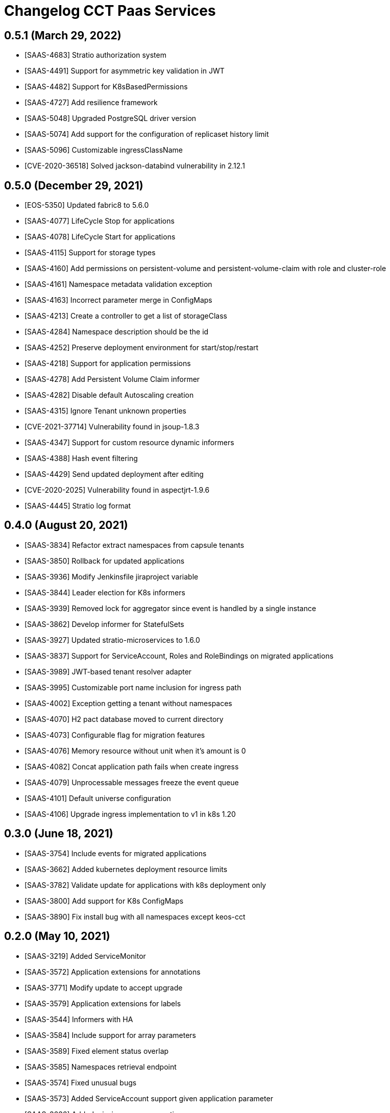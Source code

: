 = Changelog CCT Paas Services

== 0.5.1 (March 29, 2022)

* [SAAS-4683] Stratio authorization system
* [SAAS-4491] Support for asymmetric key validation in JWT
* [SAAS-4482] Support for K8sBasedPermissions
* [SAAS-4727] Add resilience framework
* [SAAS-5048] Upgraded PostgreSQL driver version
* [SAAS-5074] Add support for the configuration of replicaset history limit
* [SAAS-5096] Customizable ingressClassName
* [CVE-2020-36518] Solved jackson-databind vulnerability in 2.12.1

== 0.5.0 (December 29, 2021)

* [EOS-5350] Updated fabric8 to 5.6.0
* [SAAS-4077] LifeCycle Stop for applications
* [SAAS-4078] LifeCycle Start for applications
* [SAAS-4115] Support for storage types
* [SAAS-4160] Add permissions on persistent-volume and persistent-volume-claim with role and cluster-role
* [SAAS-4161] Namespace metadata validation exception
* [SAAS-4163] Incorrect parameter merge in ConfigMaps
* [SAAS-4213] Create a controller to get a list of storageClass
* [SAAS-4284] Namespace description should be the id
* [SAAS-4252] Preserve deployment environment for start/stop/restart
* [SAAS-4218] Support for application permissions
* [SAAS-4278] Add Persistent Volume Claim informer
* [SAAS-4282] Disable default Autoscaling creation
* [SAAS-4315] Ignore Tenant unknown properties
* [CVE-2021-37714] Vulnerability found in jsoup-1.8.3
* [SAAS-4347] Support for custom resource dynamic informers
* [SAAS-4388] Hash event filtering
* [SAAS-4429] Send updated deployment after editing
* [CVE-2020-2025] Vulnerability found in aspectjrt-1.9.6
* [SAAS-4445] Stratio log format

== 0.4.0 (August 20, 2021)

* [SAAS-3834] Refactor extract namespaces from capsule tenants
* [SAAS-3850] Rollback for updated applications
* [SAAS-3936] Modify Jenkinsfile jiraproject variable
* [SAAS-3844] Leader election for K8s informers
* [SAAS-3939] Removed lock for aggregator since event is handled by a single instance
* [SAAS-3862] Develop informer for StatefulSets
* [SAAS-3927] Updated stratio-microservices to 1.6.0
* [SAAS-3837] Support for ServiceAccount, Roles and RoleBindings on migrated applications
* [SAAS-3989] JWT-based tenant resolver adapter
* [SAAS-3995] Customizable port name inclusion for ingress path
* [SAAS-4002] Exception getting a tenant without namespaces
* [SAAS-4070] H2 pact database moved to current directory
* [SAAS-4073] Configurable flag for migration features
* [SAAS-4076] Memory resource without unit when it's amount is 0
* [SAAS-4082] Concat application path fails when create ingress
* [SAAS-4079] Unprocessable messages freeze the event queue
* [SAAS-4101] Default universe configuration
* [SAAS-4106] Upgrade ingress implementation to v1 in k8s 1.20

== 0.3.0 (June 18, 2021)

* [SAAS-3754] Include events for migrated applications
* [SAAS-3662] Added kubernetes deployment resource limits
* [SAAS-3782] Validate update for applications with k8s deployment only
* [SAAS-3800] Add support for K8s ConfigMaps
* [SAAS-3890] Fix install bug with all namespaces except keos-cct

== 0.2.0 (May 10, 2021)

* [SAAS-3219] Added ServiceMonitor
* [SAAS-3572] Application extensions for annotations
* [SAAS-3771] Modify update to accept upgrade
* [SAAS-3579] Application extensions for labels
* [SAAS-3544] Informers with HA
* [SAAS-3584] Include support for array parameters
* [SAAS-3589] Fixed element status overlap
* [SAAS-3585] Namespaces retrieval endpoint
* [SAAS-3574] Fixed unusual bugs
* [SAAS-3573] Added ServiceAccount support given application parameter
* [SAAS-3636] Added missing server properties
* [SAAS-3606] PeriodSeconds mapping for healthchecks
* [SAAS-3642] Avoid null parameters on deployments
* [SAAS-3633] Filter namespaces endpoint response by jwt tenant
* [SAAS-3587] Use application domain as k8s objects namespace
* [SAAS-3614] Reduced the number of delivered events
* [SAAS-3680] Fix update/upgrade error when updating service account and rolebinding
* [SAAS-3683] Fixed lock fail on service startup
* [SAAS-3638] Updated readme
* [SAAS-3701] Refactor namespaces response to title: value format
* [SAAS-3571] Include port labels to service monitor
* [SAAS-3719] Included missing properties in minikube property file
* [SAAS-3700] Included autoscaling configuration
* [SAAS-3707] Include support for dependency parameters
* [SAAS-3716] Service monitor update and upgrade lifecycles

== 0.1.0 (March 05, 2021)

* [SAAS-3433] Updated k8s yamls
* [SAAS-3450] Return audit datetimes for k8s elements
* [SAAS-3501] Vault auth with Kubernetes Service Account Token by default
* [SAAS-3399] Return status for k8s elements
